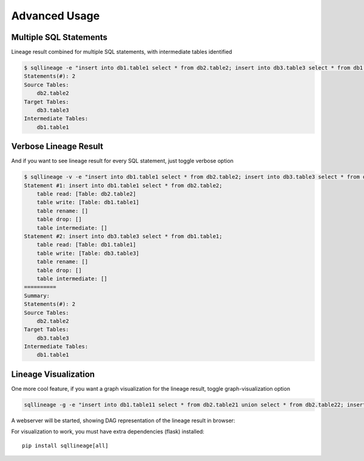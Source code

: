 **************
Advanced Usage
**************

Multiple SQL Statements
=======================

Lineage result combined for multiple SQL statements, with intermediate tables identified

.. code-block:: bash

    $ sqllineage -e "insert into db1.table1 select * from db2.table2; insert into db3.table3 select * from db1.table1;"
    Statements(#): 2
    Source Tables:
        db2.table2
    Target Tables:
        db3.table3
    Intermediate Tables:
        db1.table1


Verbose Lineage Result
======================

And if you want to see lineage result for every SQL statement, just toggle verbose option

.. code-block:: bash

    $ sqllineage -v -e "insert into db1.table1 select * from db2.table2; insert into db3.table3 select * from db1.table1;"
    Statement #1: insert into db1.table1 select * from db2.table2;
        table read: [Table: db2.table2]
        table write: [Table: db1.table1]
        table rename: []
        table drop: []
        table intermediate: []
    Statement #2: insert into db3.table3 select * from db1.table1;
        table read: [Table: db1.table1]
        table write: [Table: db3.table3]
        table rename: []
        table drop: []
        table intermediate: []
    ==========
    Summary:
    Statements(#): 2
    Source Tables:
        db2.table2
    Target Tables:
        db3.table3
    Intermediate Tables:
        db1.table1


Lineage Visualization
=====================

One more cool feature, if you want a graph visualization for the lineage result, toggle graph-visualization option

.. code-block:: bash

    sqllineage -g -e "insert into db1.table11 select * from db2.table21 union select * from db2.table22; insert into db3.table3 select * from db1.table11 join db1.table12;"

A webserver will be started, showing DAG representation of the lineage result in browser:

.. image:: ../_static/Figure_1.png
   :alt: Lineage visualization

For visualization to work, you must have extra dependencies (flask) installed::

    pip install sqllineage[all]

